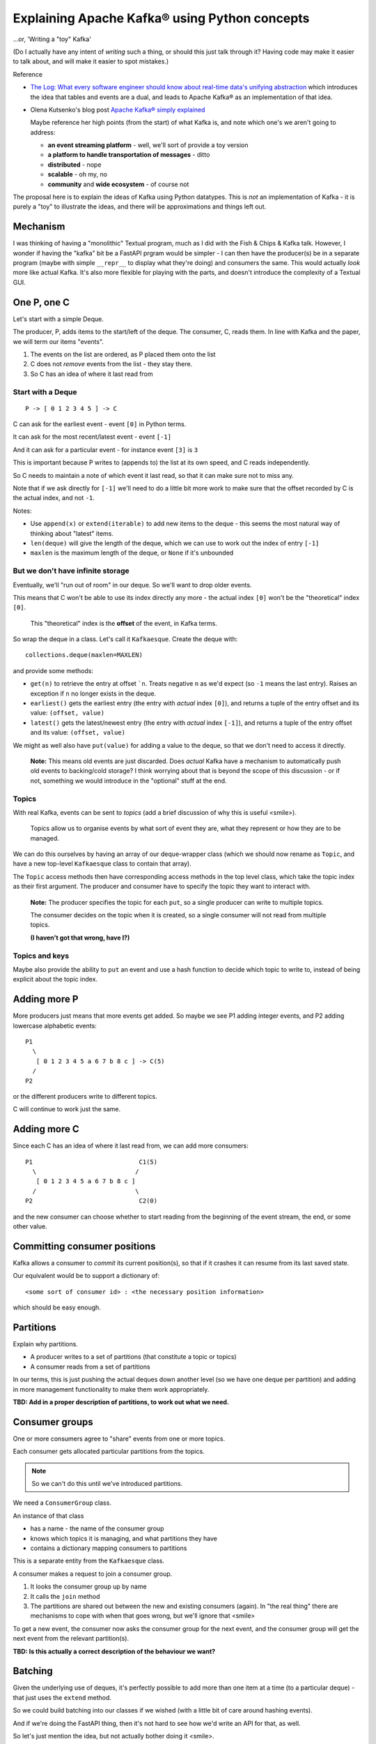 ==============================================
Explaining Apache Kafka® using Python concepts
==============================================

...or, 'Writing a "toy" Kafka'

(Do I actually have any intent of *writing* such a thing, or should this just
talk through it? Having code may make it easier to talk about, and will make
it easier to spot mistakes.)


Reference

* `The Log: What every software engineer should know about real-time data's unifying abstraction`_
  which introduces the idea that tables and events are a dual, and leads to
  Apache Kafka® as an implementation of that idea.

* Olena Kutsenko's blog post `Apache Kafka® simply explained`_

  Maybe reference her high points (from the start) of what Kafka is, and note
  which one's we aren't going to address:

  * **an event streaming platform** - well, we'll sort of provide a toy
    version
  * **a platform to handle transportation of messages** - ditto
  * **distributed** - nope
  * **scalable** - oh my, no
  * **community** and **wide ecosystem** - of course not

.. _`The Log: What every software engineer should know about real-time data's unifying abstraction`:
  https://engineering.linkedin.com/distributed-systems/log-what-every-software-engineer-should-know-about-real-time-datas-unifying
.. _`Apache Kafka® simply explained`: https://aiven.io/blog/kafka-simply-explained

The proposal here is to explain the ideas of Kafka using Python datatypes.
This is *not* an implementation of Kafka - it is purely a "toy" to illustrate
the ideas, and there will be approximations and things left out.

Mechanism
=========

I was thinking of having a "monolithic" Textual program, much as I did with
the Fish & Chips & Kafka talk. However, I wonder if having the "kafka" bit be
a FastAPI prgram would be simpler - I can then have the producer(s) be in a
separate program (maybe with simple ``__repr__`` to display what they're
doing) and consumers the same. This would actually *look* more like actual
Kafka. It's also more flexible for playing with the parts, and doesn't
introduce the complexity of a Textual GUI.

One P, one C
============

Let's start with a simple Deque.

The producer, P, adds items to the start/left of the deque. The consumer, C, reads
them. In line with Kafka and the paper, we will term our items "events".

1. The events on the list are ordered, as P placed them onto the list
2. C does not *remove* events from the list - they stay there.
3. So C has an idea of where it last read from

Start with a Deque
------------------

::

  P -> [ 0 1 2 3 4 5 ] -> C

C can ask for the earliest event - event ``[0]`` in Python terms.

It can ask for the most recent/latest event - event ``[-1]``

And it can ask for a particular event - for instance event ``[3]`` is ``3``

This is important because P writes to (appends to) the list at its own speed,
and C reads independently.

So C needs to maintain a note of which event it last read, so that it can make
sure not to miss any.

Note that if we ask directly for ``[-1]`` we'll need to do a little bit more
work to make sure that the offset recorded by C is the actual index, and not
``-1``.

Notes:

* Use ``append(x)`` or ``extend(iterable)`` to add new items to the deque -
  this seems the most natural way of thinking about "latest" items.
* ``len(deque)`` will give the length of the deque, which we can use to work out
  the index of entry ``[-1]``
* ``maxlen`` is the maximum length of the deque, or ``None`` if it's unbounded

But we don't have infinite storage
----------------------------------

Eventually, we'll "run out of room" in our deque. So we'll want to drop older
events.

This means that C won't be able to use its index directly any more - the
actual index ``[0]`` won't be the "theoretical" index ``[0]``.

  This "theoretical" index is the **offset** of the event, in Kafka terms.

So wrap the deque in a class. Let's call it ``Kafkaesque``. Create the deque with::

  collections.deque(maxlen=MAXLEN)

and provide some methods:

* ``get(n)`` to retrieve the entry at offset ```n``. Treats negative ``n`` as
  we'd expect (so ``-1`` means the last entry). Raises an exception if ``n``
  no longer exists in the deque.

* ``earliest()`` gets the earliest entry (the entry with *actual* index
  ``[0]``), and returns a tuple of the entry offset and its value: ``(offset,
  value)``

* ``latest()`` gets the latest/newest entry (the entry with *actual* index
  ``[-1]``), and returns a tuple of the entry offset and its value: ``(offset,
  value)``

We might as well also have ``put(value)`` for adding a value to the deque, so
that we don't need to access it directly.

  **Note:** This means old events are just discarded. Does *actual* Kafka have
  a mechanism to automatically push old events to backing/cold storage? I
  think worrying about that is beyond the scope of this discussion - or if
  not, something we would introduce in the "optional" stuff at the end.

Topics
------

With real Kafka, events can be sent to *topics* (add a brief discussion of why
this is useful <smile>).

  Topics allow us to organise events by what sort of event they are, what they
  represent or how they are to be managed.

We can do this ourselves by having an array of our deque-wrapper class (which
we should now rename as ``Topic``, and have a new top-level ``Kafkaesque``
class to contain that array).

The ``Topic`` access methods then have corresponding access methods in the top
level class, which take the topic index as their first argument. The producer
and consumer have to specify the topic they want to interact with.

  **Note:** The producer specifies the topic for each ``put``, so a single
  producer can write to multiple topics.

  The consumer decides on the topic when it is created, so a single
  consumer will not read from multiple topics.

  **(I haven't got that wrong, have I?)**

Topics and keys
---------------

Maybe also provide the ability to ``put`` an event and use a hash function to
decide which topic to write to, instead of being explicit about the topic index.


Adding more P
=============

More producers just means that more events get added. So maybe we see P1
adding integer events, and P2 adding lowercase alphabetic events::

  P1
    \
     [ 0 1 2 3 4 5 a 6 7 b 8 c ] -> C(5)
    /
  P2

or the different producers write to different topics.

C will continue to work just the same.

Adding more C
=============

Since each C has an idea of where it last read from, we can add more
consumers::

  P1                             C1(5)
    \                           /
     [ 0 1 2 3 4 5 a 6 7 b 8 c ]
    /                           \
  P2                             C2(0)

and the new consumer can choose whether to start reading from the beginning of
the event stream, the end, or some other value.

Committing consumer positions
=============================

Kafka allows a consumer to *commit* its current position(s), so that if it
crashes it can resume from its last saved state.

Our equivalent would be to support a dictionary of::

  <some sort of consumer id> : <the necessary position information>

which should be easy enough.

Partitions
==========

Explain why partitions.

* A producer writes to a set of partitions (that constitute a topic or topics)
* A consumer reads from a set of partitions

In our terms, this is just pushing the actual deques down another level (so we
have one deque per partition) and adding in more management functionality to
make them work appropriately.

**TBD: Add in a proper description of partitions, to work out what we need.**



Consumer groups
===============

One or more consumers agree to "share" events from one or more topics.

Each consumer gets allocated particular partitions from the topics.

.. note:: So we can't do this until we've introduced partitions.

We need a ``ConsumerGroup`` class.

An instance of that class

* has a name - the name of the consumer group
* knows which topics it is managing, and what partitions they have
* contains a dictionary mapping consumers to partitions

This is a separate entity from the ``Kafkaesque`` class.

A consumer makes a request to join a consumer group.

1. It looks the consumer group up by name
2. It calls the ``join`` method
3. The partitions are shared out between the new and existing consumers
   (again). In "the real thing" there are mechanisms to cope with when that
   goes wrong, but we'll ignore that <smile>

To get a new event, the consumer now asks the consumer group for the next
event, and the consumer group will get the next event from the relevant
partition(s).

**TBD: Is this actually a correct description of the behaviour we want?**

Batching
========

Given the underlying use of deques, it's perfectly possible to add more than
one item at a time (to a particular deque) - that just uses the ``extend``
method.

So we could build batching into our classes if we wished (with a little bit of
care around hashing events).

And if we're doing the FastAPI thing, then it's not hard to see how we'd write
an API for that, as well.

So let's just mention the idea, but not actually bother doing it <smile>.

Brokers
=======

We shan't try to simulate brokers - they're not an obvious necessity with out
"in memory" model, and trying to provide them will, I think, add length to the
talk to no good purpose.

However, they should be mentioned, so I do need an understanding here of how
we *would* simulate them.

  Brokers allow replication of partitions across physical devices (???). Each
  broker will contain multiple partitions, and each partition will be on
  multiple brokers. So if a device goes down, the data is not lost.

**TBD: Work out how we'd do "brokers" if we did want to.**

Other things ignored
====================

Include (but there are probably more):

* Brokers - see above
* Compaction
* Safety / resiliency / reliability - all the points of the real thing!

Old notes
=========

?Consumer can register its offset with the queue class, so it doesn't have to
remember it itself (consumer doesn't necessarily do this all the time)

Multiple topics

Consumer groups

Compaction

Threading/multiple processes/etc.

Schemas using Pydantic?

What else?

Can we do anything with brokers, or is that really really just an
implementation detail?

Flink???
